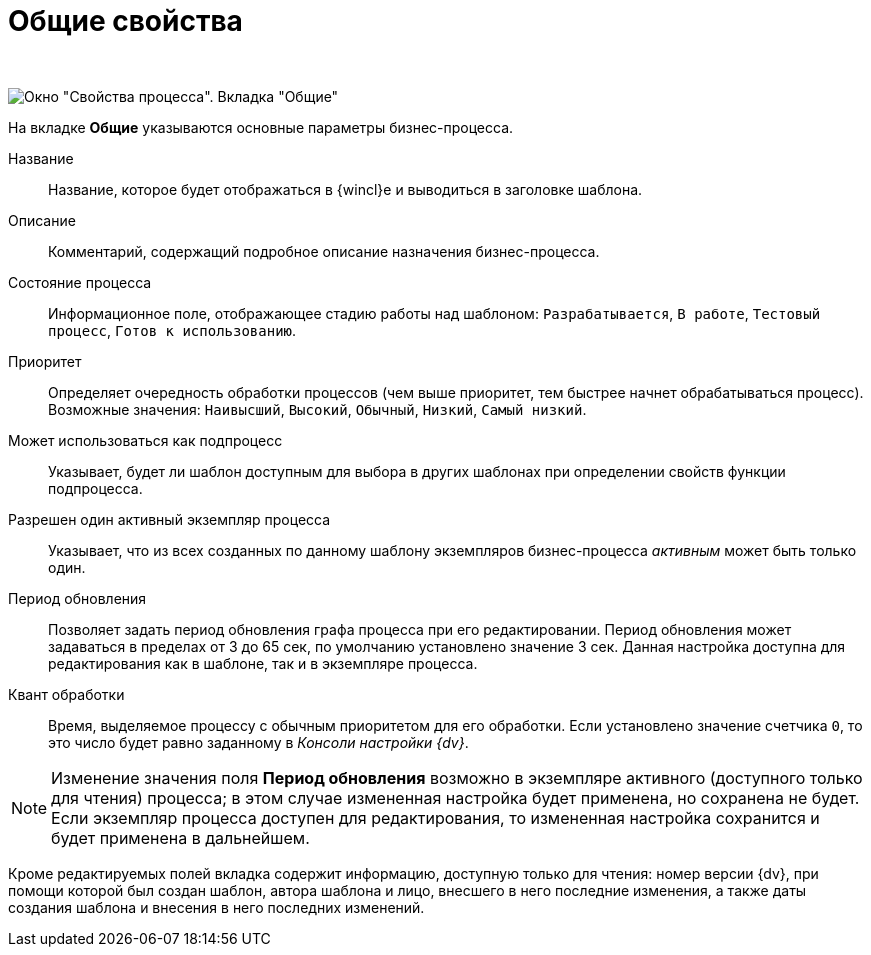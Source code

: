 = Общие свойства

 

image::Properties_of_Process_Tab_General.png[ Окно "Свойства процесса". Вкладка "Общие"]

На вкладке *Общие* указываются основные параметры бизнес-процесса.

Название::
  Название, которое будет отображаться в {wincl}е и выводиться в заголовке шаблона.
Описание::
  Комментарий, содержащий подробное описание назначения бизнес-процесса.
Состояние процесса::
  Информационное поле, отображающее стадию работы над шаблоном: [.kbd .ph .userinput]`Разрабатывается`, [.kbd .ph .userinput]`В работе`, [.kbd .ph .userinput]`Тестовый процесс`, [.kbd .ph .userinput]`Готов к использованию`.
Приоритет::
  Определяет очередность обработки процессов (чем выше приоритет, тем быстрее начнет обрабатываться процесс). Возможные значения: [.kbd .ph .userinput]`Наивысший`, [.kbd .ph .userinput]`Высокий`, [.kbd .ph .userinput]`Обычный`, [.kbd .ph .userinput]`Низкий`, [.kbd .ph .userinput]`Самый низкий`.
Может использоваться как подпроцесс::
  Указывает, будет ли шаблон доступным для выбора в других шаблонах при определении свойств функции подпроцесса.
Разрешен один активный экземпляр процесса::
  Указывает, что из всех созданных по данному шаблону экземпляров бизнес-процесса _активным_ может быть только один.
Период обновления::
  Позволяет задать период обновления графа процесса при его редактировании. Период обновления может задаваться в пределах от 3 до 65 сек, по умолчанию установлено значение 3 сек. Данная настройка доступна для редактирования как в шаблоне, так и в экземпляре процесса.
Квант обработки::
  Время, выделяемое процессу с обычным приоритетом для его обработки. Если установлено значение счетчика [.kbd .ph .userinput]`0`, то это число будет равно заданному в [.keyword .parmname]_Консоли настройки {dv}_.

[NOTE]
====
Изменение значения поля *Период обновления* возможно в экземпляре активного (доступного только для чтения) процесса; в этом случае измененная настройка будет применена, но сохранена не будет. Если экземпляр процесса доступен для редактирования, то измененная настройка сохранится и будет применена в дальнейшем.
====

Кроме редактируемых полей вкладка содержит информацию, доступную только для чтения: номер версии {dv}, при помощи которой был создан шаблон, автора шаблона и лицо, внесшего в него последние изменения, а также даты создания шаблона и внесения в него последних изменений.
